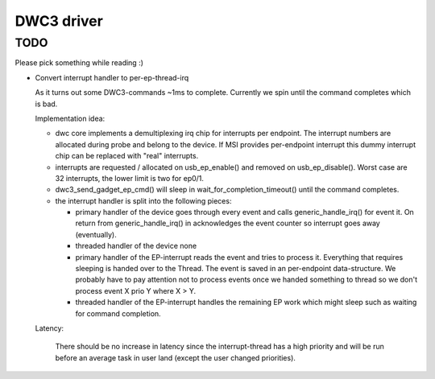 ===========
DWC3 driver
===========


TODO
~~~~

Please pick something while reading :)

- Convert interrupt handler to per-ep-thread-irq

  As it turns out some DWC3-commands ~1ms to complete. Currently we spin
  until the command completes which is bad.

  Implementation idea:

  - dwc core implements a demultiplexing irq chip for interrupts per
    endpoint. The interrupt numbers are allocated during probe and belong
    to the device. If MSI provides per-endpoint interrupt this dummy
    interrupt chip can be replaced with "real" interrupts.
  - interrupts are requested / allocated on usb_ep_enable() and removed on
    usb_ep_disable(). Worst case are 32 interrupts, the lower limit is two
    for ep0/1.
  - dwc3_send_gadget_ep_cmd() will sleep in wait_for_completion_timeout()
    until the command completes.
  - the interrupt handler is split into the following pieces:

    - primary handler of the device
      goes through every event and calls generic_handle_irq() for event
      it. On return from generic_handle_irq() in acknowledges the event
      counter so interrupt goes away (eventually).

    - threaded handler of the device
      none

    - primary handler of the EP-interrupt
      reads the event and tries to process it. Everything that requires
      sleeping is handed over to the Thread. The event is saved in an
      per-endpoint data-structure.
      We probably have to pay attention not to process events once we
      handed something to thread so we don't process event X prio Y
      where X > Y.

    - threaded handler of the EP-interrupt
      handles the remaining EP work which might sleep such as waiting
      for command completion.

  Latency:

   There should be no increase in latency since the interrupt-thread has a
   high priority and will be run before an average task in user land
   (except the user changed priorities).
